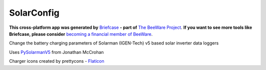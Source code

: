 SolarConfig
===========

**This cross-platform app was generated by** `Briefcase`_ **- part of**
`The BeeWare Project`_. **If you want to see more tools like Briefcase, please
consider** `becoming a financial member of BeeWare`_.

Change the battery charging parameters of Solarman (IGEN-Tech) v5 based solar inverter data loggers

Uses `PySolarmanV5`_ from Jonathan McCrohan

Charger icons created by prettycons - `Flaticon`_

.. _`Briefcase`: https://github.com/beeware/briefcase
.. _`The BeeWare Project`: https://beeware.org/
.. _`becoming a financial member of BeeWare`: https://beeware.org/contributing/membership
.. _`PySolarmanV5`: https://github.com/jmccrohan/pysolarmanv5
.. _`Flaticon`: https://www.flaticon.com/free-icons/charger

